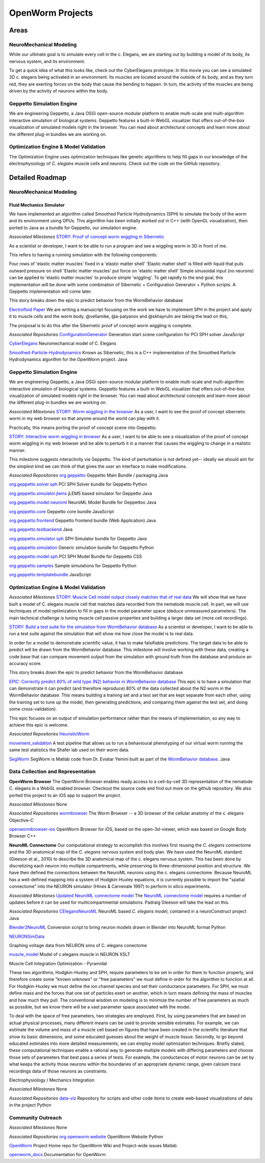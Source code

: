 *****************
OpenWorm Projects
*****************

Areas
=====

NeuroMechanical Modeling
------------------------

While our ultimate goal is to simulate every cell in the c. Elegans, we are starting out by building a model 
of its body, its nervous system, and its environment.

To get a quick idea of what this looks like, check out the CyberElegans prototype. In this movie you can 
see a simulated 3D c. elegans being activated in an environment. Its muscles are located around the outside 
of its body, and as they turn red, they are exerting forces on the body that cause the bending to happen. 
In turn, the activity of the muscles are being driven by the activity of neurons within the body.

Geppetto Simulation Engine
--------------------------

We are engineering Geppetto, a Java OSGi open-source modular platform to enable multi-scale and multi-algorithm 
interactive simulation of biological systems. Geppetto features a built-in WebGL visualizer that offers 
out-of-the-box visualization of simulated models right in the browser. You can read about architectural 
concepts and learn more about the different plug-in bundles we are working on.

Optimization Engine & Model Validation
--------------------------------------

The Optimization Engine uses optimization techniques like genetic algorithms to help fill gaps in our 
knowledge of the electrophysiology of *C. elegans* muscle cells and neurons. Check out the code on the 
GitHub repository.

.. **Data Collection and Representation**

.. **Community Outreach**


Detailed Roadmap
================
NeuroMechanical Modeling
------------------------

Fluid Mechanics Simulator
~~~~~~~~~~~~~~~~~~~~~~~~~

We have implemented an algorithm called Smoothed Particle Hydrodynamics (SPH) to simulate the body of the 
worm and its environment using GPUs. This algorithm has been initially worked out in C++ (with OpenGL visualization), 
then ported to Java as a bundle for Geppetto, our simulation engine.

*Associated Milestones*
`STORY: Proof of concept worm wiggling in Sibernetic <https://github.com/openworm/OpenWorm/issues?milestone=20&state=open>`_

As a scientist or developer, I want to be able to run a program and see a wiggling worm in 3D in front of me.

This refers to having a running simulation with the following components:

Four rows of 'elastic matter muscles' fixed in a 'elastic matter shell'
'Elastic matter shell' is filled with liquid that puts outward pressure on shell
'Elastic matter muscles' put force on 'elastic matter shell'
Simple sinusoidal input (no neurons) can be applied to 'elastic matter muscles' to produce simple 'wiggling'.
To get rapidly to the end goal, this implementation will be done with some combination of Sibernetic + Configuration Generator + Python scripts. A Geppetto implementation will come later.

This story breaks down the epic to predict behavior from the WormBehavior database

`Electrofluid Paper <https://github.com/openworm/OpenWorm/issues?milestone=17&state=open>`_
We are writing a manuscript focusing on the work we have to implement SPH in the project and apply it to muscle cells and the worm body. @vellamike, @a-palyanov and @skhayrulin are taking the lead on this,

The proposal is to do this after the Sibernetic proof of concept worm wiggling is complete.

*Associated Repositories*
`ConfigurationGenerator <https://github.com/openworm/ConfigurationGenerator>`_
Generation start scene configuration for PCI SPH solver
JavaScript

`CyberElegans <https://github.com/openworm/CyberElegans>`_
Neuromechanical model of C. Elegans

`Smoothed-Particle-Hydrodynamics <https://github.com/openworm/Smoothed-Particle-Hydrodynamics>`_
Known as Sibernetic, this is a C++ implementation of the Smoothed Particle Hydrodynamics algorithm for the OpenWorm project.
Java


Geppetto Simulation Engine
--------------------------
We are engineering Geppetto, a Java OSGi open-source modular platform to enable multi-scale and multi-algorithm interactive simulation of biological systems. Geppetto features a built-in WebGL visualizer that offers out-of-the-box visualization of simulated models right in the browser. You can read about architectural concepts and learn more about the different plug-in bundles we are working on.

*Associated Milestones*
`STORY: Worm wiggling in the browser <https://github.com/openworm/OpenWorm/issues?milestone=21&state=open>`_
As a user, I want to see the proof of concept sibernetic worm in my web browser so that anyone around the world can play with it.

Practically, this means porting the proof of concept scene into Geppetto.

`STORY: Interactive worm wiggling in browser <https://github.com/openworm/OpenWorm/issues?milestone=23&state=open>`_
As a user, I want to be able to see a visualization of the proof of concept worm wiggling in my web browser and be able to perturb it in a manner that causes the wiggling to change in a realistic manner.

This milestone suggests interactivity via Geppetto. The kind of perturbation is not defined yet-- ideally we should aim for the simplest kind we can think of that gives the user an interface to make modifications.

*Associated Repositories* 
`org.geppetto <https://github.com/openworm/org.geppetto>`_
Geppetto Main Bundle / packaging
Java

`org.geppetto.solver.sph <https://github.com/openworm/org.geppetto.solver.sph>`_
PCI SPH Solver bundle for Geppetto
Python

`org.geppetto.simulator.jlems <https://github.com/openworm/org.geppetto.simulator.jlems>`_
jLEMS based simulator for Geppetto
Java

`org.geppetto.model.neuroml <https://github.com/openworm/org.geppetto.model.neuroml>`_
NeuroML Model Bundle for Geppettoo
Java

`org.geppetto.core <https://github.com/openworm/org.geppetto.core>`_
Geppetto core bundle
JavaScript

`org.geppetto.frontend <https://github.com/openworm/org.geppetto.frontend>`_
Geppetto frontend bundle (Web Application)
Java

`org.geppetto.testbackend <https://github.com/openworm/org.geppetto.testbackend>`_
Java 

`org.geppetto.simulator.sph <https://github.com/openworm/org.geppetto.simulator.sph>`_
SPH Simulator bundle for Geppetto
Java

`org.geppetto.simulation <https://github.com/openworm/org.geppetto.simulation>`_
Generic simulation bundle for Geppetto
Python

`org.geppetto.model.sph <https://github.com/openworm/org.geppetto.model.sph>`_
PCI SPH Model Bundle for Geppetto
CSS

`org.geppetto.samples <https://github.com/openworm/org.geppetto.samples>`_
Sample simulations for Geppetto
Python

`org.geppetto.templatebundle <https://github.com/openworm/org.geppetto.templatebundle>`_
JavaScript


Optimization Engine & Model Validation
--------------------------------------
.. [NEED DESCRIPTION]

*Associated Milestones*
`STORY: Muscle Cell model output closely matches that of real data <https://github.com/openworm/OpenWorm/issues?milestone=13&state=open>`_
We will show that we have built a model of C. elegans muscle cell that matches data recorded from the nematode muscle cell. In part, we will use techniques of model optimization to fill in gaps in the model parameter space (deduce unmeasured parameters). The main technical challenge is tuning muscle cell passive properties and building a larger data set (more cell recordings).

`STORY: Build a test suite for the simulation from WormBehavior database <https://github.com/openworm/OpenWorm/issues?milestone=19&state=open>`_
As a scientist or developer, I want to be able to run a test suite against the simulation that will show me how close the model is to real data.

In order for a model to demonstrate scientific value, it has to make falsifiable predictions. The target data to be able to predict will be drawn from the WormBehavior database. This milestone will involve working with these data, creating a code base that can compare movement output from the simulation with ground truth from the database and produce an accuracy score.

This story breaks down the epic to predict behavior from the WormBehavior database

`EPIC: Correctly predict 80% of wild type (N2) behavior in WormBehavior database <https://github.com/openworm/OpenWorm/issues?milestone=22&state=open>`_
This epic is to have a simulation that can demonstrate it can predict (and therefore reproduce) 80% of the data collected about the N2 worm in the WormBehavior database. This means building a training set and a test set that are kept separate from each other, using the training set to tune up the model, then generating predictions, and comparing them against the test set, and doing some cross-validation).

This epic focuses on an output of simulation performance rather than the means of implementation, so any way to achieve this epic is welcome.

*Associated Repositories*
`HeuristicWorm <https://github.com/openworm/HeuristicWorm>`_

`movement_validation <https://github.com/openworm/movement_validation>`_
A test pipeline that allows us to run a behavioural phenotyping of our virtual worm running the same test statistics the Shafer lab used on their worm data.

`SegWorm <https://github.com/openworm/SegWorm>`_
SegWorm is Matlab code from Dr. Eviatar Yemini built as part of the `WormBehavior database <http://wormbehavior.mrc-lmb.cam.ac.uk/>`_.
Java


Data Collection and Representation
----------------------------------
**OpenWorm Browser**
The OpenWorm Browser enables ready access to a cell-by-cell 3D representation of the nematode C. elegans in a WebGL enabled browser. Checkout the source code and find out more on the github repository. We also ported this project to an iOS app to support the project.

*Associated Milestones*
None

*Associated Repositories*
`wormbrowser <https://github.com/openworm/wormbrowser>`_
The Worm Browser -- a 3D browser of the cellular anatomy of the c. elegans 
Objective-C

`openwormbrowser-ios <https://github.com/openworm/openwormbrowser-ios>`_
OpenWorm Browser for iOS, based on the open-3d-viewer, which was based on Google Body Browser
C++


**NeuroML Connectome**
Our computational strategy to accomplish this involves first reusing the *C. elegans* connectome and the 3D anatomical map of the *C. elegans* nervous system and body plan. We have used the NeuroML standard (Gleeson et al., 2010) to describe the 3D anatomical map of the c. elegans nervous system. This has been done by discretizing each neuron into multiple compartments, while preserving its three-dimensional position and structure. We have then defined the connections between the NeuroML neurons using the c. elegans connectome. Because NeuroML has a well-defined mapping into a system of Hodgkin-Huxley equations, it is currently possible to import the "spatial connectome" into the NEURON simulator (Hines & Carnevale 1997) to perform in silico experiments.

*Associated Milestones*
`Updated NeuroML connectome model <https://github.com/openworm/OpenWorm/issues?milestone=15&state=open>`_
The `NeuroML connectome model <https://github.com/openworm/CElegansNeuroML>`_ requires a number of updates before it can be used for multicompartmental simulations. Padraig Gleeson will take the lead on this.

*Associated Repositories*
`CElegansNeuroML <https://github.com/openworm/CElegansNeuroML>`_
NeuroML based *C. elegans model*, contained in a neuroConstruct project
Java

`Blender2NeuroML <https://github.com/openworm/Blender2NeuroML>`_
Conversion script to bring neuron models drawn in Blender into NeuroML format
Python

`NEURONSimData <https://github.com/openworm/NEURONSimData>`_

Graphing voltage data from NEURON sims of C. elegans conectome

`muscle_model <https://github.com/openworm/muscle_model>`_
Model of c.elegans muscle in NEURON
XSLT

Muscle Cell Integration
Optimization - Pyramidal

These two algorithms, Hodgkin-Huxley and SPH, require parameters to be set in order for them to function properly, and therefore create some "known unknows" or "free parameters" we must define in order for the algorithm to function at all. For Hodgkin-Huxley we must define the ion channel species and set their conductance parameters. For SPH, we must define mass and the forces that one set of particles exert on another, which in turn means defining the mass of muscles and how much they pull. The conventional wisdom on modeling is to minimize the number of free parameters as much as possible, but we know there will be a vast parameter space associated with the model.

To deal with the space of free parameters, two strategies are employed. First, by using parameters that are based on actual physical processes, many different means can be used to provide sensible estimates. For example, we can estimate the volume and mass of a muscle cell based on figures that have been created in the scientific literature that show its basic dimensions, and some educated guesses about the weight of muscle tissue. Secondly, to go beyond educated estimates into more detailed measurements, we can employ model optimization techniques. Briefly stated, these computational techniques enable a rational way to generate multiple models with differing parameters and choose those sets of parameters that best pass a series of tests. For example, the conductances of motor neurons can be set by what keeps the activity those neurons within the boundaries of an appropriate dynamic range, given calcium trace recordings data of those neurons as constraints.

Electrophysiology / Mechanics Integration

.. [NEEDS A DESCRIPTION]



.. **NEEDS A TOP LEVEL NAME TO DESCRIBE ELEMENTS BELOW**
.. Cell and neuron list
.. [NEED DESCRIPTION]

.. Neuropeptide and ion channel database
.. [NEED DESCRIPTION]

.. Worm movies repository
.. [NEED DESCRIPTION]

.. Synapse position database
.. [NEED DESCRIPTION]

.. Data visualization
.. [NEED DESCRIPTION]

*Associated Milestones*
None

*Associated Repositories*
`data-viz <https://github.com/openworm/data-viz>`_
Repository for scripts and other code items to create web-based visualizations of data in the project
Python



Community Outreach
------------------
.. [NEED DESCRIPTION]

*Associated Milestones*
None

*Associated Repositories*
`org.openworm.website <https://github.com/openworm/org.openworm.website>`_
OpenWorm Website 
Python

`OpenWorm <https://github.com/openworm/OpenWorm>`_
Project Home repo for OpenWorm Wiki and Project-wide issues 
Matlab

`openworm_docs <https://github.com/openworm/openworm_docs>`_
Documentation for OpenWorm

